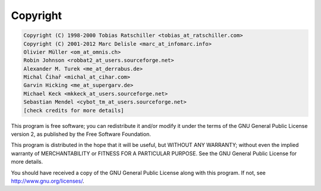 .. _copyright:

Copyright
=========

.. code-block:: none

    
    Copyright (C) 1998-2000 Tobias Ratschiller <tobias_at_ratschiller.com>
    Copyright (C) 2001-2012 Marc Delisle <marc_at_infomarc.info>
    Olivier Müller <om_at_omnis.ch>
    Robin Johnson <robbat2_at_users.sourceforge.net>
    Alexander M. Turek <me_at_derrabus.de>
    Michal Čihař <michal_at_cihar.com>
    Garvin Hicking <me_at_supergarv.de>
    Michael Keck <mkkeck_at_users.sourceforge.net>
    Sebastian Mendel <cybot_tm_at_users.sourceforge.net>
    [check credits for more details]

This program is free software; you can redistribute it and/or modify
it under the terms of the GNU General Public License version 2, as
published by the Free Software Foundation.

This program is distributed in the hope that it will be useful, but
WITHOUT ANY WARRANTY; without even the implied warranty of
MERCHANTABILITY or FITNESS FOR A PARTICULAR PURPOSE. See the GNU
General Public License for more details.

You should have received a copy of the GNU General Public License
along with this program. If not, see `http://www.gnu.org/licenses/
<http://www.gnu.org/licenses/>`_.

